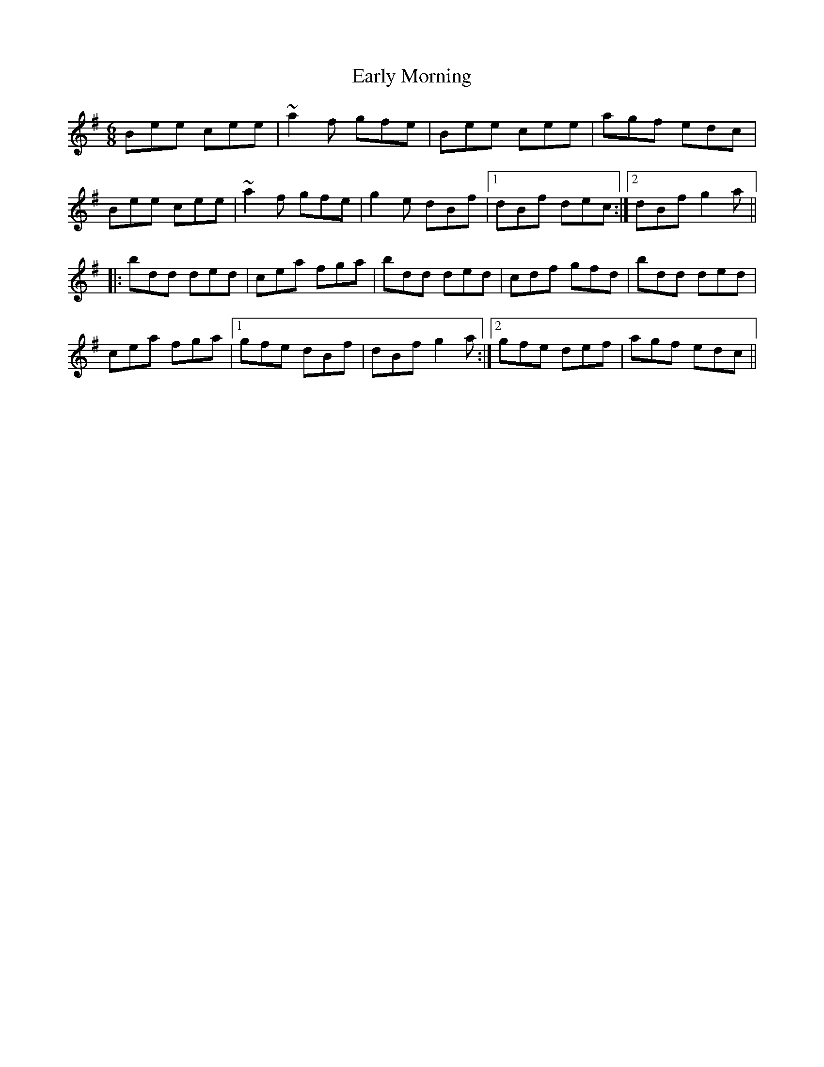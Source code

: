 X: 11388
T: Early Morning
R: jig
M: 6/8
K: Eminor
Bee cee|~a2f gfe|Bee cee|agf edc|
Bee cee|~a2f gfe|g2e dBf|1 dBf dec:|2 dBf g2a||
|:bdd ded|cea fga|bdd ded|cdf gfd|bdd ded|
cea fga|1 gfe dBf|dBf g2a:|2 gfe def|agf edc||

